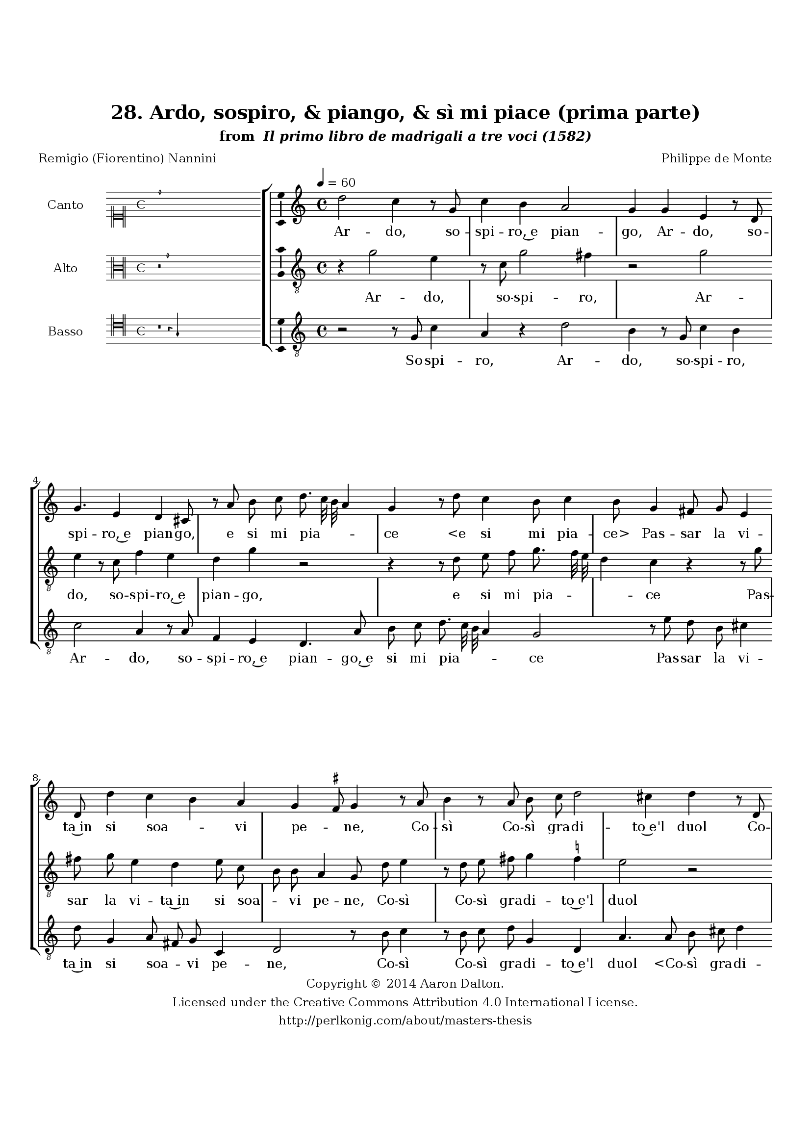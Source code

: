 \version "2.20.0"
#(set-global-staff-size 18)

\paper
{
   #(set-default-paper-size "letter")
   #(define fonts (make-pango-font-tree "DejaVu Serif"
                                        "DejaVu Sans"
                                        "DejaVu Sans Mono"
                                       (/ 16 20)))

% THESE ARE THE UCALGARY THESIS REQUIREMENTS
   top-margin = 1 \in
   bottom-margin = 1.22 \in
   left-margin = 1.40 \in
   right-margin = 0.850 \in
   line-width = 6.25 \in
}

hide = { 
  \once \override Accidental.stencil = #ly:text-interface::print
  \once \override  Accidental.text = \markup { }
}

global = {
  \set Score.skipBars = ##t
  \override Staff.BarLine.transparent = ##t
  \accidentalStyle forget
}

\header {
	title = "28. Ardo, sospiro, & piango, & sì mi piace (prima parte)"	subtitle= \markup{ "from " \italic "Il primo libro de madrigali a tre voci (1582)"}
	composer = "Philippe de Monte"
	date = "1582"
	style = "Renaissance"
	copyright = "Creative Commons Attribution 4.0"
	maintainer = "Aaron Dalton"
	maintainerWeb = "http://perlkonig.com/about/masters-thesis"
	mutopiacomposer = "MontePd"
	source = "http://www.bibliotecamusica.it/cmbm/scripts/gaspari/scheda.asp?id=7630"
	poet= "Remigio (Fiorentino) Nannini"	copyright = \markup \column {
		\center-align {"Copyright © 2014 Aaron Dalton."}
		\center-align {"Licensed under the Creative Commons Attribution 4.0 International License."}
		\center-align {"http://perlkonig.com/about/masters-thesis"}
	}
}
	cantusIncipit = <<
  \new MensuralVoice = cantusIncipit <<
    \repeat unfold 9 { s1 \noBreak }
    {
	  \override Rest.style = #'neomensural
      \clef "neomensural-c1"
      \key c \major
      \time 4/4
      d''1
    }
  >>
>>

	cantusMusic =  \relative c'' {
	\clef treble
	\time 4/4
	\key c \major
	\tempo 4 = 60	
	d2 c4 r8 g8 c4 b a2 g4 g e r8 d g4. e4 d cis8 r a' b c d8. c32 b a4 g r8 d'8 c4 b8 c4 b8	
	g4 fis8 g e4 d8 d'4 c b a g \set suggestAccidentals = ##t fis8 \set suggestAccidentals = ##f g4 r8 a b4 r8 a b c d2 cis4 d r8 d,8 e4 r8 d e f g2 f4 e4. e8 a4. b8 c4 b2	
	r8 g g g c16 b c d e4 a, d2 r4 d, c f e2 d8 d' b b c8. b16 a8 a g4 g8 c8. b16 a8. g16 g4 \set suggestAccidentals = ##t fis8 \set suggestAccidentals = ##f g4 r1 r4 e4	
	fis4 g2 fis4 g a2 g4 a8 b c2 b4 r8 d c b a4 g8 a4 a8 g a b2 c8 g g8. f16 e8 d e8. f16 g8 g a4	
	b8 d d cis d4 r r8 d d8. c16 b8 a b8. c16 d8 d, g4 fis2\fermata
	
	\override Staff.BarLine.transparent = ##f
	\bar "|."
}

%\set suggestAccidentals = ##t
	cantusLyrics = \lyricmode{
	Ar -- do, so -- spi -- ro,~e pian -- go,
	Ar -- do, so -- spi -- ro,~e pian -- go, e si mi pia -- _ _ _ ce
	"<e" si mi pia -- "ce>"
	Pas -- sar la vi -- ta~in si soa -- _ vi pe -- _ ne,
	Co -- sì Co -- sì gra -- di -- to~e'l duol
	Co -- sì Co -- sì gra -- di -- to~e'l duol che'l cor so -- ste -- ne
	Che l'al -- ma go -- _ _ _ _ de,~e pur s'af -- flig -- ge,~e sfa -- ce;
	E da si de -- gna~et ho -- no -- ra -- ta fa -- _ _ _ _ _ ce
	Tan -- t'a -- ma -- ra dol -- cez -- za~al cor mi vie -- ne,
	Che la mia guer -- ra,~e l'a -- spre mie ca -- te -- ne,
	Ap -- rez -- zo più, che li -- ber -- ta -- te,~e pa -- ce;
	Ap -- prez -- zo più,
	"<Ap" -- prez -- zo "più,>" che li -- ber -- ta -- te,~e pa -- ce;
}


	altusIncipit = <<
  \new MensuralVoice = altusIncipit <<
    \repeat unfold 9 { s1 \noBreak }
    {
	  \override Rest.style = #'neomensural
      \clef "neomensural-c3"
      \key c \major
      \time 4/4
      r2 g'1
    }
  >>
>>

	altusMusic = \relative c'' {
	\clef "treble_8"
	\time 4/4
	\key c \major

	r4 g2 e4 r8 c g'2 fis4 r2 g2 e4 r8 c f4 e d g r2 r4 r8 d e f g8. f32 e d4 c r r8 g' fis g e4	
	d e8 c b b a4 g8 d' e4 r8 d e fis g4 \set suggestAccidentals = ##t f!4 \set suggestAccidentals = ##f e2 r r8 a,8 b4 r8 a b cis d4 d a2 r8 e' fis g e8 d16 c d2 d4	
	r4 r8 c c c f16 e f g a8 d, g2 f4 e d2 cis4 d r8 g e e f8. e16 d8 d e4. f8 d c r4 d2 e4 f2 e4 a,
	
	d4 c8 b c2 d c4 d e d8 c e4 d2 r4 r8 d e e f e e e fis g g,4 c r r8 g'8 g8. f16 e8 d e8. f16	
	g8 d e4 d8 d d8. c16 b8 a b8. c16 d4 g,8 b8. c16 d4 \set suggestAccidentals = ##t cis8 \set suggestAccidentals = ##f d2\fermata
	
	\override Staff.BarLine.transparent = ##f
	\bar "|."
}

%\set suggestAccidentals = ##t

	altusLyrics = \lyricmode{
	Ar -- do, so -- spi -- ro,
	Ar -- do, so -- spi -- ro,~e pian -- go, e si mi pia -- _ _ _ ce
	Pas -- sar la vi -- ta~in si soa -- _ vi pe -- ne,
	Co -- sì Co -- sì gra -- di -- to~e'l duol
	Co -- sì Co -- sì gra -- di -- to~e'l duol che'l cor so -- ste -- _ _ _ ne
	Che l'al -- ma go -- _ _ _ _ de,~e pur s'af -- flig -- ge,~e sfa -- ce;
	E da si de -- gna~et ho -- no -- ra -- ta fa -- ce
	Tan -- t'a -- ma -- ra dol -- cez -- _ _ _ za~al cor mi vie -- _ _ _ ne,
	Che la mia guer -- ra,~e l'a -- spre mie ca -- te -- ne,
	Ap -- prez -- zo più, che li -- ber -- ta -- te,~e pa -- ce;
	Ap -- prez -- zo più, che li -- ber -- ta -- te,~e pa -- _ _ _ ce;
}


	bassusIncipit = <<
  \new MensuralVoice = bassusIncipit <<
    \repeat unfold 9 { s1 \noBreak }
    {
	  \override Rest.style = #'neomensural
      \clef "neomensural-c4"
      \key c \major
      \time 4/4
      r1 r4 g4
    }
  >>
>>

	bassusMusic = \relative c' {
	\clef "treble_8"
	\time 4/4
	\key c \major
	
	r2 r8 g8 c4 a r d2 b4 r8 g c4 b c2 a4 r8 a f4 e d4. a'8 b c d8. c32 b a4 g2 r8 e' d b
	
	cis4 d8 g,4 a8 fis g c,4 d2 r8 b'8 c4 r8 b c d g,4 d a'4. a8 b cis d4 cis d r8 \set suggestAccidentals = ##t c!8 \set suggestAccidentals = ##f d e b8. \set suggestAccidentals = ##t cis!16 \set suggestAccidentals = ##f d2 cis4	
	d8 cis d g, a4 g r8 g g g c16 b c d e4 a, d2 b4 c d a1 d,4 r r r8 d' b b c8. b16 a8 d b c
	
	a4 g r a2 b4 c2 b4 e, a2 g4 f2 bes4 a2 g r4 r8 g a b c4 d8 c4 c8 d e d4 c r8 c c b
	
	c4. b8 a c g bes a4 d, r8 g g fis g4. f?8 e g d f e4 d2\fermata
	
	\override Staff.BarLine.transparent = ##f
	\bar "|."
}

%\set suggestAccidentals = ##t

	bassusLyrics = \lyricmode{
	So -- spi -- ro,
	Ar -- do, so -- spi -- ro,
	Ar -- do, so -- spi -- ro,~e pian -- go,~e si mi pia -- _ _ _ ce
	Pas -- sar la vi -- ta~in si soa -- _ vi pe -- ne,
	Co -- sì Co -- sì gra -- di -- to~e'l duol
	"<Co" -- sì gra -- di -- to~e'l "duol>"
	Co -- sì gra -- di -- _ _ to~e'l duol che'l cor so -- ste -- ne
	Che l'al -- ma go -- _ _ _ _ de,~e pur s'af -- flig -- ge,~e sfa -- ce;
	E da si de -- gna~et ho -- no -- ra -- ta fa -- ce
	Tan -- t'a -- ma -- ra dol -- cez -- za~al cor mi vie -- ne,
	Che la mia guer -- ra,~e l'a -- spre mie ca -- te -- ne,
	Ap -- prez -- zo più, che li -- ber -- ta -- te,~e pa -- ce;
	Ap -- prez -- zo più, che li -- ber -- ta -- te,~e pa -- ce;
}


\score {
	<<
		\new StaffGroup = choirStaff <<
			\new Voice = "cantus" <<
				\global
				\set Staff.autoBeaming = ##f
				\set Staff.instrumentName = "Canto"
				%\set Staff.shortInstrumentName = "C"
				\set Staff.midiInstrument = "acoustic guitar (nylon)"
									\incipit \cantusIncipit
													\cantusMusic
							>>
							\new Lyrics \lyricsto "cantus" \cantusLyrics
			
			\new Voice = "altus" <<
				\global
				\set Staff.autoBeaming = ##f
				\set Staff.instrumentName = "Alto"
				%\set Staff.shortInstrumentName = "A"
				\set Staff.midiInstrument = "harpsichord"
									\incipit \altusIncipit
													\altusMusic
							>>
							\new Lyrics \lyricsto "altus" \altusLyrics
			
			\new Voice = "bassus" <<
				\set Staff.autoBeaming = ##f
				\set Staff.instrumentName = "Basso"
				%\set Staff.shortInstrumentName = "B"
				\set Staff.midiInstrument = "acoustic bass"
									\incipit \bassusIncipit
													\bassusMusic
							>>
		>>
					\new Lyrics \lyricsto "bassus" \bassusLyrics
				%% Keep the bass lyrics outside of the staff group to avoid bar lines
		%% between the lyrics.
	>>

	\layout {
		\context {
			\Score
			%% no bar lines in staves
			\override BarLine.transparent = ##t
			%\remove "Bar_number_engraver"
		}
		%% the next three instructions keep the lyrics between the bar lines
		\context {
			\Lyrics
			\consists "Bar_engraver" 
			\override BarLine.transparent = ##t
			\override LyricSpace.minimum-distance = #2.0
		} 
		\context {
			\StaffGroup
			\consists "Separating_line_group_engraver"
		}
		\context {
			\Voice
			%% no slurs
			\override Slur.transparent = ##t
			%% Comment in the below "\remove" command to allow line
			%% breaking also at those bar lines where a note overlaps
			%% into the next measure.  The command is commented out in this
			%% short example score, but especially for large scores, you
			%% will typically yield better line breaking and thus improve
			%% overall spacing if you comment in the following command.
			\remove "Forbid_line_break_engraver"
			\consists Ambitus_engraver
		}
		indent=6\cm
		incipit-width = 4\cm
	}

	\midi {
		\tempo 4 = 70
     }
}


